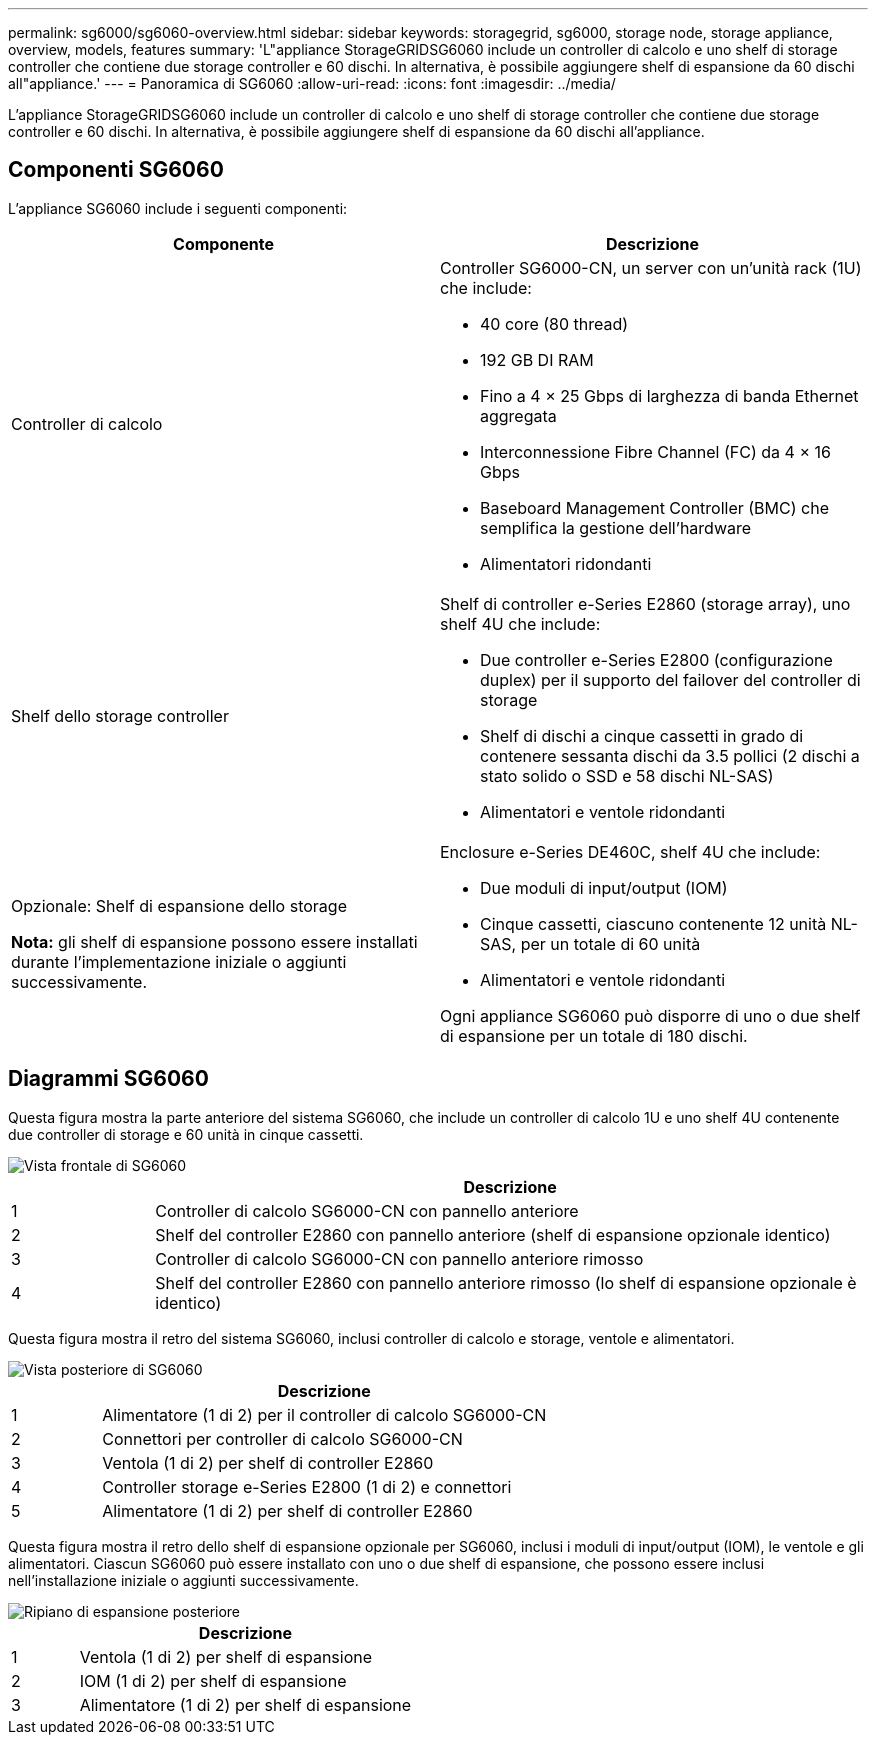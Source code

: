 ---
permalink: sg6000/sg6060-overview.html 
sidebar: sidebar 
keywords: storagegrid, sg6000, storage node, storage appliance, overview, models, features 
summary: 'L"appliance StorageGRIDSG6060 include un controller di calcolo e uno shelf di storage controller che contiene due storage controller e 60 dischi. In alternativa, è possibile aggiungere shelf di espansione da 60 dischi all"appliance.' 
---
= Panoramica di SG6060
:allow-uri-read: 
:icons: font
:imagesdir: ../media/


[role="lead"]
L'appliance StorageGRIDSG6060 include un controller di calcolo e uno shelf di storage controller che contiene due storage controller e 60 dischi. In alternativa, è possibile aggiungere shelf di espansione da 60 dischi all'appliance.



== Componenti SG6060

L'appliance SG6060 include i seguenti componenti:

|===
| Componente | Descrizione 


 a| 
Controller di calcolo
 a| 
Controller SG6000-CN, un server con un'unità rack (1U) che include:

* 40 core (80 thread)
* 192 GB DI RAM
* Fino a 4 × 25 Gbps di larghezza di banda Ethernet aggregata
* Interconnessione Fibre Channel (FC) da 4 × 16 Gbps
* Baseboard Management Controller (BMC) che semplifica la gestione dell'hardware
* Alimentatori ridondanti




 a| 
Shelf dello storage controller
 a| 
Shelf di controller e-Series E2860 (storage array), uno shelf 4U che include:

* Due controller e-Series E2800 (configurazione duplex) per il supporto del failover del controller di storage
* Shelf di dischi a cinque cassetti in grado di contenere sessanta dischi da 3.5 pollici (2 dischi a stato solido o SSD e 58 dischi NL-SAS)
* Alimentatori e ventole ridondanti




 a| 
Opzionale: Shelf di espansione dello storage

*Nota:* gli shelf di espansione possono essere installati durante l'implementazione iniziale o aggiunti successivamente.
 a| 
Enclosure e-Series DE460C, shelf 4U che include:

* Due moduli di input/output (IOM)
* Cinque cassetti, ciascuno contenente 12 unità NL-SAS, per un totale di 60 unità
* Alimentatori e ventole ridondanti


Ogni appliance SG6060 può disporre di uno o due shelf di espansione per un totale di 180 dischi.

|===


== Diagrammi SG6060

Questa figura mostra la parte anteriore del sistema SG6060, che include un controller di calcolo 1U e uno shelf 4U contenente due controller di storage e 60 unità in cinque cassetti.

image::../media/sg6060_front_view_with_and_without_bezels.gif[Vista frontale di SG6060]

[cols="1a,5a"]
|===
|  | Descrizione 


 a| 
1
 a| 
Controller di calcolo SG6000-CN con pannello anteriore



 a| 
2
 a| 
Shelf del controller E2860 con pannello anteriore (shelf di espansione opzionale identico)



 a| 
3
 a| 
Controller di calcolo SG6000-CN con pannello anteriore rimosso



 a| 
4
 a| 
Shelf del controller E2860 con pannello anteriore rimosso (lo shelf di espansione opzionale è identico)

|===
Questa figura mostra il retro del sistema SG6060, inclusi controller di calcolo e storage, ventole e alimentatori.

image::../media/sg6060_rear_view.gif[Vista posteriore di SG6060]

[cols="1a,5a"]
|===
|  | Descrizione 


 a| 
1
 a| 
Alimentatore (1 di 2) per il controller di calcolo SG6000-CN



 a| 
2
 a| 
Connettori per controller di calcolo SG6000-CN



 a| 
3
 a| 
Ventola (1 di 2) per shelf di controller E2860



 a| 
4
 a| 
Controller storage e-Series E2800 (1 di 2) e connettori



 a| 
5
 a| 
Alimentatore (1 di 2) per shelf di controller E2860

|===
Questa figura mostra il retro dello shelf di espansione opzionale per SG6060, inclusi i moduli di input/output (IOM), le ventole e gli alimentatori. Ciascun SG6060 può essere installato con uno o due shelf di espansione, che possono essere inclusi nell'installazione iniziale o aggiunti successivamente.

image::../media/de460c_expansion_shelf_rear_view.gif[Ripiano di espansione posteriore]

[cols="1a,5a"]
|===
|  | Descrizione 


 a| 
1
 a| 
Ventola (1 di 2) per shelf di espansione



 a| 
2
 a| 
IOM (1 di 2) per shelf di espansione



 a| 
3
 a| 
Alimentatore (1 di 2) per shelf di espansione

|===